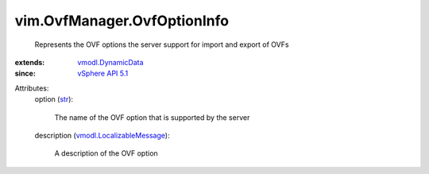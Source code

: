 .. _str: https://docs.python.org/2/library/stdtypes.html

.. _vSphere API 5.1: ../../vim/version.rst#vimversionversion8

.. _vmodl.DynamicData: ../../vmodl/DynamicData.rst

.. _vmodl.LocalizableMessage: ../../vmodl/LocalizableMessage.rst


vim.OvfManager.OvfOptionInfo
============================
  Represents the OVF options the server support for import and export of OVFs
:extends: vmodl.DynamicData_
:since: `vSphere API 5.1`_

Attributes:
    option (`str`_):

       The name of the OVF option that is supported by the server
    description (`vmodl.LocalizableMessage`_):

       A description of the OVF option
